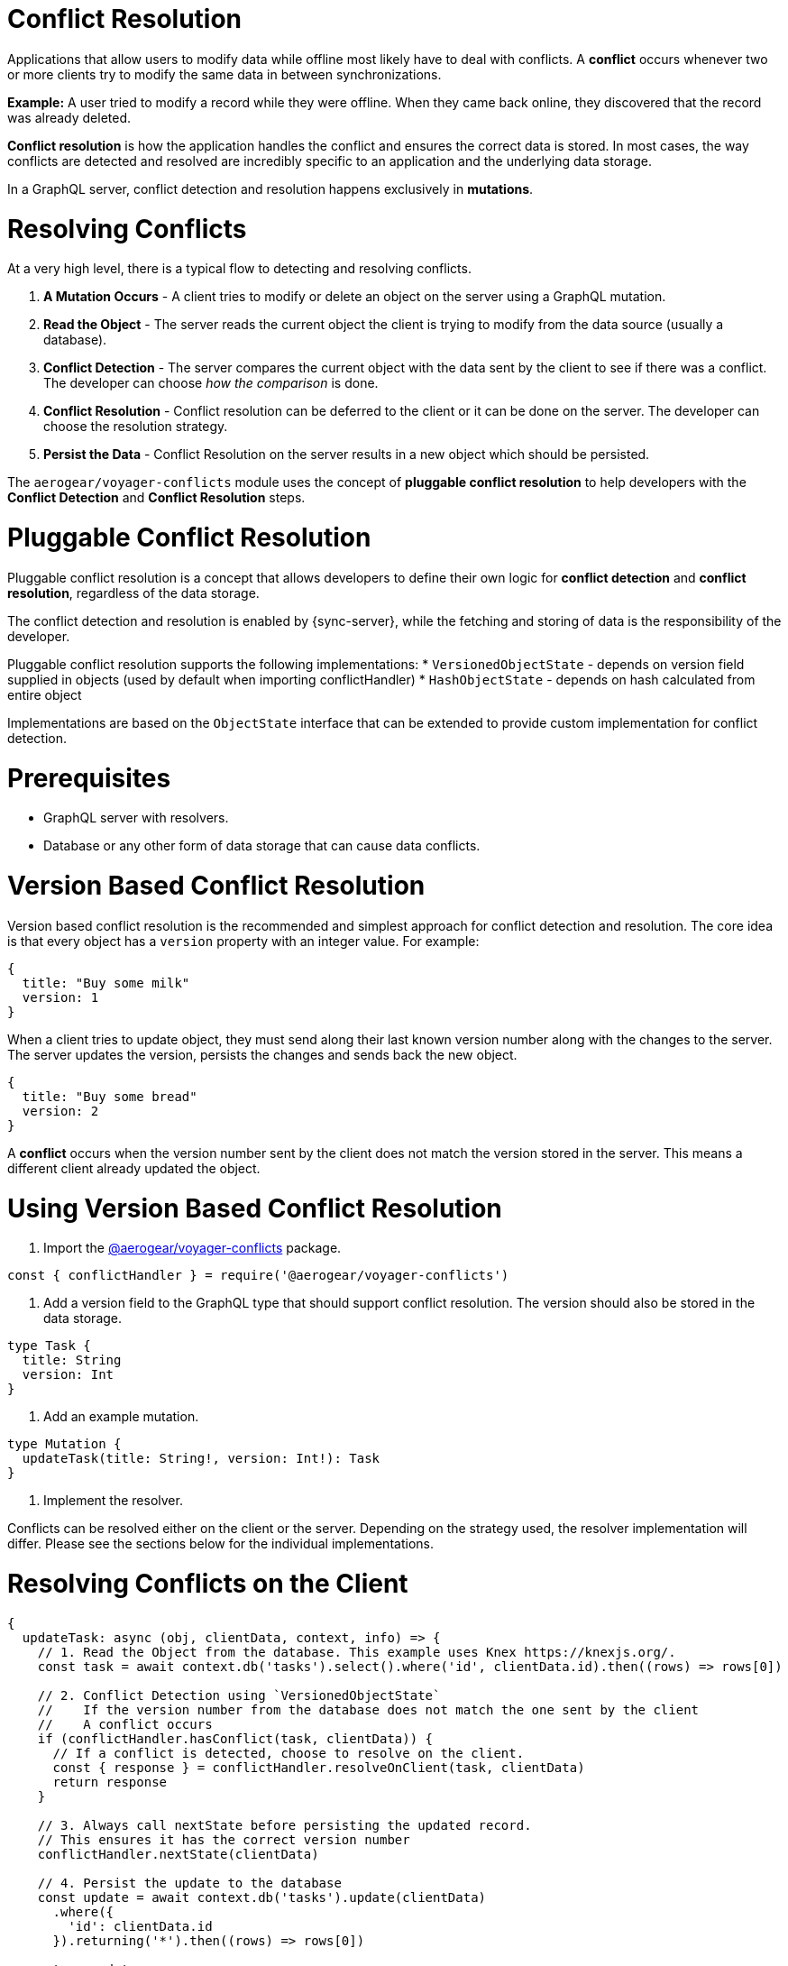 = Conflict Resolution

Applications that allow users to modify data while offline most likely have to deal with conflicts.
A *conflict* occurs whenever two or more clients try to modify the same data in between synchronizations.

*Example:* A user tried to modify a record while they were offline. When they came back online, they discovered that the record was already deleted.

*Conflict resolution* is how the application handles the conflict and ensures the correct data is stored. In most cases, the way conflicts are detected and resolved are incredibly specific to an application and the underlying data storage.

In a GraphQL server, conflict detection and resolution happens exclusively in *mutations*.

= Resolving Conflicts

At a very high level, there is a typical flow to detecting and resolving conflicts.

1. *A Mutation Occurs* - A client tries to modify or delete an object on the server using a GraphQL mutation.
2. *Read the Object* - The server reads the current object the client is trying to modify from the data source (usually a database).
3. *Conflict Detection* - The server compares the current object with the data sent by the client to see if there was a conflict. The developer can choose _how the comparison_ is done.
4. *Conflict Resolution* - Conflict resolution can be deferred to the client or it can be done on the server. The developer can choose the resolution strategy.
5. *Persist the Data* - Conflict Resolution on the server results in a new object which should be persisted.

The `aerogear/voyager-conflicts` module uses the concept of *pluggable conflict resolution* to help developers with the *Conflict Detection* and *Conflict Resolution* steps.

= Pluggable Conflict Resolution

Pluggable conflict resolution is a concept that allows developers to define their own logic for *conflict detection* and *conflict resolution*, regardless of the data storage.

The conflict detection and resolution is enabled by {sync-server}, while the fetching and storing of data is the responsibility of the developer.

Pluggable conflict resolution supports the following implementations:
* `VersionedObjectState` - depends on version field supplied in objects (used by default when importing conflictHandler)
* `HashObjectState` - depends on hash calculated from entire object

Implementations are based on the `ObjectState` interface that can be extended to provide custom implementation for conflict detection.

= Prerequisites

* GraphQL server with resolvers.
* Database or any other form of data storage that can cause data conflicts.

= Version Based Conflict Resolution

Version based conflict resolution is the recommended and simplest approach for conflict detection and resolution.
The core idea is that every object has a `version` property with an integer value. For example:

[source,javascript]
----
{
  title: "Buy some milk"
  version: 1
}
----

When a client tries to update object, they must send along their last known version number along with the changes to the server.
The server updates the version, persists the changes and sends back the new object.

[source,javascript]
----
{
  title: "Buy some bread"
  version: 2
}
----

A *conflict* occurs when the version number sent by the client does not match the version stored in the server. This means a different client already updated the object.

= Using Version Based Conflict Resolution

1. Import the link:https://npmjs.com/package/@aerogear/voyager-conflicts[@aerogear/voyager-conflicts] package.

[source,javascript]
----
const { conflictHandler } = require('@aerogear/voyager-conflicts')
----

2. Add a version field to the GraphQL type that should support conflict resolution. The version should also be stored in the data storage.

[source,graphql]
----
type Task {
  title: String
  version: Int
}
----

3. Add an example mutation.

[source,graphql]
----
type Mutation {
  updateTask(title: String!, version: Int!): Task
}
----

4. Implement the resolver.

Conflicts can be resolved either on the client or the server. Depending on the strategy used, the resolver implementation will differ.
Please see the sections below for the individual implementations.

= Resolving Conflicts on the Client

[source,javascript]
----
{
  updateTask: async (obj, clientData, context, info) => {
    // 1. Read the Object from the database. This example uses Knex https://knexjs.org/.
    const task = await context.db('tasks').select().where('id', clientData.id).then((rows) => rows[0])

    // 2. Conflict Detection using `VersionedObjectState`
    //    If the version number from the database does not match the one sent by the client
    //    A conflict occurs
    if (conflictHandler.hasConflict(task, clientData)) {
      // If a conflict is detected, choose to resolve on the client.
      const { response } = conflictHandler.resolveOnClient(task, clientData)
      return response
    }

    // 3. Always call nextState before persisting the updated record.
    // This ensures it has the correct version number
    conflictHandler.nextState(clientData)

    // 4. Persist the update to the database
    const update = await context.db('tasks').update(clientData)
      .where({
        'id': clientData.id
      }).returning('*').then((rows) => rows[0])

    return update
  }
}
----

In the example above, `conflictHandler.resolveOnClient` is used when a conflict is detected. `resolveOnClient` returns a `response` object which should be returned to the client. The `response` contains the conflicting data and some metadata which the client can use to resolve the conflict. 

Since the conflict will be resolved on the client, it is not required to persist the data. However, if there is no conflict, the data sent by the client should be persisted.

= Resolving Conflicts on the Server

`conflictHandler.resolveOnServer` is used to resolve conflicts on the server side. `resolveOnServer` accepts a `ConfictResolutionStrategy` function as its first argument. The example below uses one of the default conflict resolution strategies from the `@aerogear/voyager-conflicts` module.

[source,javascript]
----
const { conflictHandler, strategies } = require('@aerogear/voyager-conflicts')
----

[source,javascript]
----
 {
   updateTask: async (obj, clientData, context, info) => {
     // 1. Read the Object from the database.
     const task = await readFromDatabase(clientData.id)

     // 2. Conflict Detection using `VersionedObjectState`
     //    If the version number from the database does not match the one sent by the client
     //    A conflict occurs
     if (conflictHandler.hasConflict(task, clientData)) {
       // If a conflict is detected, resolve it on the server using one of the default strategies.
       const { resolvedState, response } = conflictHandler.resolveOnServer(strategies.serverWins, task, clientData)
       // persist the resolved data to the database and then return the conflict response
       await persistToDatabase(resolvedState)
       return response
     }

     // 3. Always call nextState before persisting the updated record.
     // This ensures it has the correct version number
     conflictHandler.nextState(clientData)

     // 4. Persist the update to the database and return it to the client
     await update = persistToDatabase(clientData)
     return update
   }
 }
----

When there is no conflict, `conflictHandler.nextState(clientData)` is called and the data is persisted. When a conflict occurs, the following happens.

* `conflictHandler.resolveOnServer` is called with the `serverWins` strategy. In this case, the `resolvedState` will be the current server record with an updated version number. *The resolvedState must be persisted as the version is updated.*
* `conflictHandler.resolveOnServer` also returns a `response`, which should be returned to the client.

The `response` object is a `ConflictResolution` object that tells the client there was a conflict, that it was resolved on the server and provides the new `resolvedState`. In most cases, the client needs to know about conflicts that happen on the server. This allows the client to handle the conflict accordingly. For example, the screen the user is looking at might need to be refreshed with new data after a conflict.

== Conflict Resolution Strategies

There are two default conflict resolution strategies.

* `clientWins` - This strategy accepts the data provided by the client.
* `serverWins` - This strategy rejects the client data and uses the server data instead.

== Custom Conflict Resolution Strategies

In most real world cases, the conflict resolution strategies used by your application are custom and specific to your application's needs. Your application may deal with different conflicts in different ways. It is possible to implement a custom `ConflictResolutionStrategy` function to be used with `resolveOnServer`.

[source, javascript]
----
function customResolutionStrategy (serverState, clientState) {
  return {
    title: `${serverState.msg} ${clientData.msg}`
  }
}
----

This example takes string values from the server and the client records, merges them together and returns the newly resolved object. This example is a little contrived but it shows how any strategy could be implemented. 

Use the custom strategy in your resolvers the same as the previous examples.

[source, javascript]
----
if (conflictHandler.hasConflict(task, clientData)) {
  // If a conflict is detected, resolve it on the server using one of the default strategies.
  const { resolvedState, response } = conflictHandler.resolveOnServer(customResolutionStrategy, serverData, clientData)
  // persist the resolved data to the database and then return the conflict response
  await persistToDatabase(resolvedState)
  return response
}
----

The custom `ConflictResolutionStrategy` function can also be `async` or return a `Promise` if you need to do some asynchronous operations as part of your strategy (e.g. call to an external service).

== Implementing Custom Conflict Mechanism

The`ObjectState` interface is a complete conflict resolution implementation that provides a set of rules to detect and handle conflict. Interface will allow developers to handle conflict on the client or the server. `nextState` method is a way for interface to modify existing object before is being saved to the database.
For example when using `lastModified` field as a way to detect conflicts:

[source,typescript]
----
 public nextState(currentObjectState: ObjectStateData) {
    currentObjectState.lastModified = new Date()
    return currentObjectState
  }
----
